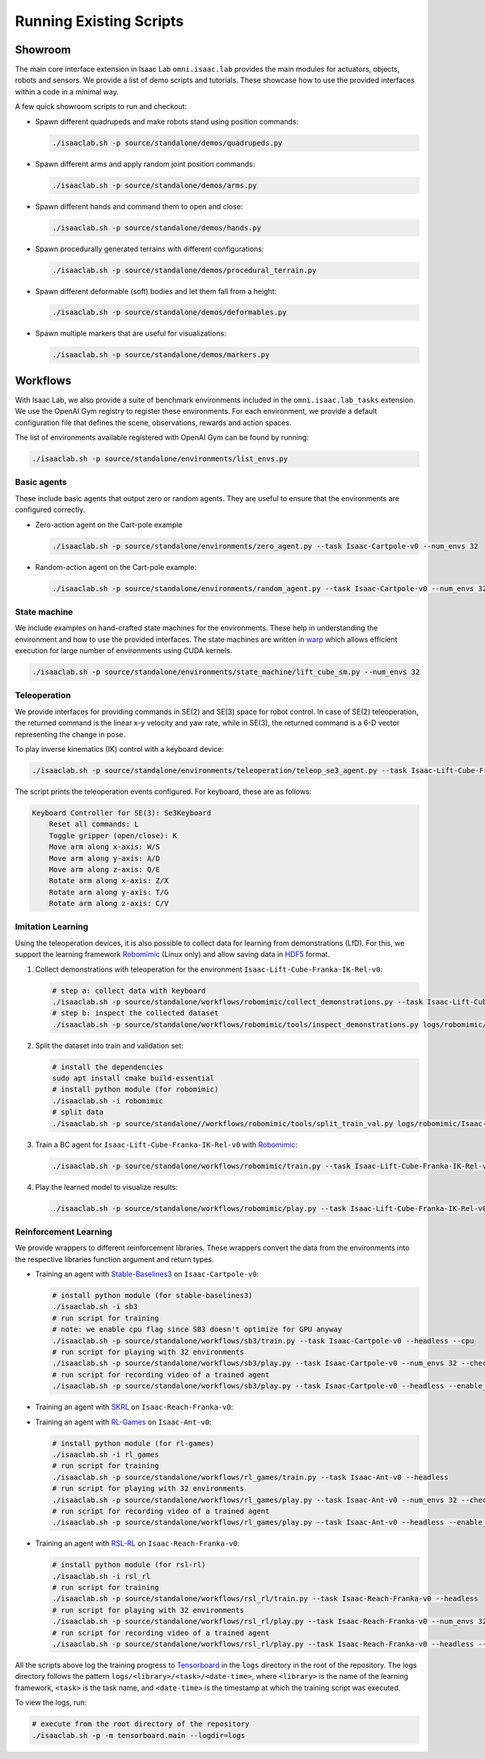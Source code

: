 Running Existing Scripts
========================

Showroom
--------

The main core interface extension in Isaac Lab ``omni.isaac.lab`` provides
the main modules for actuators, objects, robots and sensors. We provide
a list of demo scripts and tutorials. These showcase how to use the provided
interfaces within a code in a minimal way.

A few quick showroom scripts to run and checkout:

-  Spawn different quadrupeds and make robots stand using position commands:

   .. code:: bash

      ./isaaclab.sh -p source/standalone/demos/quadrupeds.py

-  Spawn different arms and apply random joint position commands:

   .. code:: bash

      ./isaaclab.sh -p source/standalone/demos/arms.py

-  Spawn different hands and command them to open and close:

   .. code:: bash

      ./isaaclab.sh -p source/standalone/demos/hands.py

-  Spawn procedurally generated terrains with different configurations:

   .. code:: bash

      ./isaaclab.sh -p source/standalone/demos/procedural_terrain.py

-  Spawn different deformable (soft) bodies and let them fall from a height:

   .. code:: bash

      ./isaaclab.sh -p source/standalone/demos/deformables.py

-  Spawn multiple markers that are useful for visualizations:

   .. code:: bash

      ./isaaclab.sh -p source/standalone/demos/markers.py

Workflows
---------

With Isaac Lab, we also provide a suite of benchmark environments included
in the ``omni.isaac.lab_tasks`` extension. We use the OpenAI Gym registry
to register these environments. For each environment, we provide a default
configuration file that defines the scene, observations, rewards and action spaces.

The list of environments available registered with OpenAI Gym can be found by running:

.. code:: bash

   ./isaaclab.sh -p source/standalone/environments/list_envs.py


Basic agents
~~~~~~~~~~~~

These include basic agents that output zero or random agents. They are
useful to ensure that the environments are configured correctly.

-  Zero-action agent on the Cart-pole example

   .. code:: bash

      ./isaaclab.sh -p source/standalone/environments/zero_agent.py --task Isaac-Cartpole-v0 --num_envs 32

-  Random-action agent on the Cart-pole example:

   .. code:: bash

      ./isaaclab.sh -p source/standalone/environments/random_agent.py --task Isaac-Cartpole-v0 --num_envs 32


State machine
~~~~~~~~~~~~~

We include examples on hand-crafted state machines for the environments. These
help in understanding the environment and how to use the provided interfaces.
The state machines are written in `warp <https://github.com/NVIDIA/warp>`__ which
allows efficient execution for large number of environments using CUDA kernels.

.. code:: bash

   ./isaaclab.sh -p source/standalone/environments/state_machine/lift_cube_sm.py --num_envs 32


Teleoperation
~~~~~~~~~~~~~

We provide interfaces for providing commands in SE(2) and SE(3) space
for robot control. In case of SE(2) teleoperation, the returned command
is the linear x-y velocity and yaw rate, while in SE(3), the returned
command is a 6-D vector representing the change in pose.

To play inverse kinematics (IK) control with a keyboard device:

.. code:: bash

   ./isaaclab.sh -p source/standalone/environments/teleoperation/teleop_se3_agent.py --task Isaac-Lift-Cube-Franka-IK-Rel-v0 --num_envs 1 --device keyboard

The script prints the teleoperation events configured. For keyboard,
these are as follows:

.. code:: text

   Keyboard Controller for SE(3): Se3Keyboard
       Reset all commands: L
       Toggle gripper (open/close): K
       Move arm along x-axis: W/S
       Move arm along y-axis: A/D
       Move arm along z-axis: Q/E
       Rotate arm along x-axis: Z/X
       Rotate arm along y-axis: T/G
       Rotate arm along z-axis: C/V

Imitation Learning
~~~~~~~~~~~~~~~~~~

Using the teleoperation devices, it is also possible to collect data for
learning from demonstrations (LfD). For this, we support the learning
framework `Robomimic <https://robomimic.github.io/>`__ (Linux only) and allow saving
data in
`HDF5 <https://robomimic.github.io/docs/tutorials/dataset_contents.html#viewing-hdf5-dataset-structure>`__
format.

1. Collect demonstrations with teleoperation for the environment
   ``Isaac-Lift-Cube-Franka-IK-Rel-v0``:

   .. code:: bash

      # step a: collect data with keyboard
      ./isaaclab.sh -p source/standalone/workflows/robomimic/collect_demonstrations.py --task Isaac-Lift-Cube-Franka-IK-Rel-v0 --num_envs 1 --num_demos 10 --device keyboard
      # step b: inspect the collected dataset
      ./isaaclab.sh -p source/standalone/workflows/robomimic/tools/inspect_demonstrations.py logs/robomimic/Isaac-Lift-Cube-Franka-IK-Rel-v0/hdf_dataset.hdf5

2. Split the dataset into train and validation set:

   .. code:: bash

      # install the dependencies
      sudo apt install cmake build-essential
      # install python module (for robomimic)
      ./isaaclab.sh -i robomimic
      # split data
      ./isaaclab.sh -p source/standalone//workflows/robomimic/tools/split_train_val.py logs/robomimic/Isaac-Lift-Cube-Franka-IK-Rel-v0/hdf_dataset.hdf5 --ratio 0.2

3. Train a BC agent for ``Isaac-Lift-Cube-Franka-IK-Rel-v0`` with
   `Robomimic <https://robomimic.github.io/>`__:

   .. code:: bash

      ./isaaclab.sh -p source/standalone/workflows/robomimic/train.py --task Isaac-Lift-Cube-Franka-IK-Rel-v0 --algo bc --dataset logs/robomimic/Isaac-Lift-Cube-Franka-IK-Rel-v0/hdf_dataset.hdf5

4. Play the learned model to visualize results:

   .. code:: bash

      ./isaaclab.sh -p source/standalone/workflows/robomimic/play.py --task Isaac-Lift-Cube-Franka-IK-Rel-v0 --checkpoint /PATH/TO/model.pth

Reinforcement Learning
~~~~~~~~~~~~~~~~~~~~~~

We provide wrappers to different reinforcement libraries. These wrappers convert the data
from the environments into the respective libraries function argument and return types.

-  Training an agent with
   `Stable-Baselines3 <https://stable-baselines3.readthedocs.io/en/master/index.html>`__
   on ``Isaac-Cartpole-v0``:

   .. code:: bash

      # install python module (for stable-baselines3)
      ./isaaclab.sh -i sb3
      # run script for training
      # note: we enable cpu flag since SB3 doesn't optimize for GPU anyway
      ./isaaclab.sh -p source/standalone/workflows/sb3/train.py --task Isaac-Cartpole-v0 --headless --cpu
      # run script for playing with 32 environments
      ./isaaclab.sh -p source/standalone/workflows/sb3/play.py --task Isaac-Cartpole-v0 --num_envs 32 --checkpoint /PATH/TO/model.zip
      # run script for recording video of a trained agent
      ./isaaclab.sh -p source/standalone/workflows/sb3/play.py --task Isaac-Cartpole-v0 --headless --enable_cameras --video --video_length 200

-  Training an agent with
   `SKRL <https://skrl.readthedocs.io>`__ on ``Isaac-Reach-Franka-v0``:

   .. tab-set::

      .. tab-item:: PyTorch

         .. code:: bash

            # install python module (for skrl)
            ./isaaclab.sh -i skrl
            # run script for training
            ./isaaclab.sh -p source/standalone/workflows/skrl/train.py --task Isaac-Reach-Franka-v0 --headless
            # run script for playing with 32 environments
            ./isaaclab.sh -p source/standalone/workflows/skrl/play.py --task Isaac-Reach-Franka-v0 --num_envs 32 --checkpoint /PATH/TO/model.pt
            # run script for recording video of a trained agent
            ./isaaclab.sh -p source/standalone/workflows/skrl/play.py --task Isaac-Reach-Franka-v0 --headless --enable_cameras --video --video_length 200

      .. tab-item:: JAX

         .. code:: bash

            # install python module (for skrl)
            ./isaaclab.sh -i skrl
            # install skrl dependencies for JAX. Visit https://skrl.readthedocs.io/en/latest/intro/installation.html for more details
            ./isaaclab.sh -p -m pip install skrl["jax"]
            # run script for training
            ./isaaclab.sh -p source/standalone/workflows/skrl/train.py --task Isaac-Reach-Franka-v0 --headless --ml_framework jax
            # run script for playing with 32 environments
            ./isaaclab.sh -p source/standalone/workflows/skrl/play.py --task Isaac-Reach-Franka-v0 --num_envs 32  --ml_framework jax --checkpoint /PATH/TO/model.pt
            # run script for recording video of a trained agent
            ./isaaclab.sh -p source/standalone/workflows/skrl/play.py --task Isaac-Reach-Franka-v0 --headless --ml_framework jax --enable_cameras --video --video_length 200

-  Training an agent with
   `RL-Games <https://github.com/Denys88/rl_games>`__ on ``Isaac-Ant-v0``:

   .. code:: bash

      # install python module (for rl-games)
      ./isaaclab.sh -i rl_games
      # run script for training
      ./isaaclab.sh -p source/standalone/workflows/rl_games/train.py --task Isaac-Ant-v0 --headless
      # run script for playing with 32 environments
      ./isaaclab.sh -p source/standalone/workflows/rl_games/play.py --task Isaac-Ant-v0 --num_envs 32 --checkpoint /PATH/TO/model.pth
      # run script for recording video of a trained agent
      ./isaaclab.sh -p source/standalone/workflows/rl_games/play.py --task Isaac-Ant-v0 --headless --enable_cameras --video --video_length 200

-  Training an agent with
   `RSL-RL <https://github.com/leggedrobotics/rsl_rl>`__ on ``Isaac-Reach-Franka-v0``:

   .. code:: bash

      # install python module (for rsl-rl)
      ./isaaclab.sh -i rsl_rl
      # run script for training
      ./isaaclab.sh -p source/standalone/workflows/rsl_rl/train.py --task Isaac-Reach-Franka-v0 --headless
      # run script for playing with 32 environments
      ./isaaclab.sh -p source/standalone/workflows/rsl_rl/play.py --task Isaac-Reach-Franka-v0 --num_envs 32 --load_run run_folder_name --checkpoint model.pt
      # run script for recording video of a trained agent
      ./isaaclab.sh -p source/standalone/workflows/rsl_rl/play.py --task Isaac-Reach-Franka-v0 --headless --enable_cameras --video --video_length 200

All the scripts above log the training progress to `Tensorboard`_ in the ``logs`` directory in the root of
the repository. The logs directory follows the pattern ``logs/<library>/<task>/<date-time>``, where ``<library>``
is the name of the learning framework, ``<task>`` is the task name, and ``<date-time>`` is the timestamp at
which the training script was executed.

To view the logs, run:

.. code:: bash

   # execute from the root directory of the repository
   ./isaaclab.sh -p -m tensorboard.main --logdir=logs

.. _Tensorboard: https://www.tensorflow.org/tensorboard
